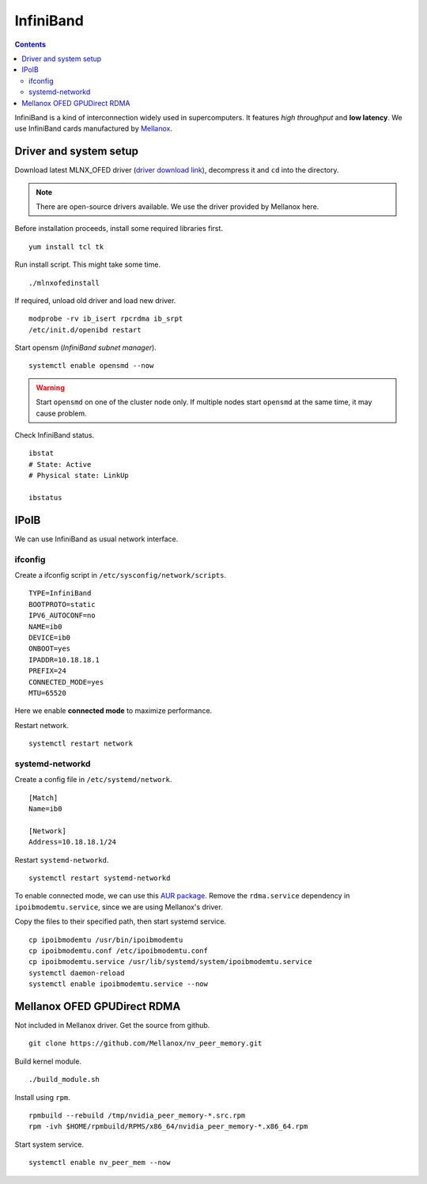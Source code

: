 InfiniBand
##########

.. contents:: :depth: 2

InfiniBand is a kind of interconnection widely used in supercomputers. It features *high throughput* and **low latency**. We use InfiniBand cards manufactured by `Mellanox`_.

.. _Mellanox: https://www.mellanox.com/

Driver and system setup
=======================

Download latest MLNX_OFED driver (`driver download link`_), decompress it and ``cd`` into the directory.

.. _driver download link: http://www.mellanox.com/page/mlnx_ofed_matrix?mtag=linux_sw_drivers


.. note::
	There are open-source drivers available. We use the driver provided by Mellanox here.

Before installation proceeds, install some required libraries first.
::

	yum install tcl tk

Run install script. This might take some time.
::

	./mlnxofedinstall

If required, unload old driver and load new driver.
::

	modprobe -rv ib_isert rpcrdma ib_srpt
	/etc/init.d/openibd restart

Start opensm (*InfiniBand subnet manager*).
::

	systemctl enable opensmd --now

.. warning::
	Start ``opensmd`` on one of the cluster node only. If multiple nodes start ``opensmd`` at the same time, it may cause problem.

Check InfiniBand status.
::

	ibstat
	# State: Active
	# Physical state: LinkUp
	
	ibstatus

IPoIB
=====

We can use InfiniBand as usual network interface.

ifconfig
^^^^^^^^

Create a ifconfig script in ``/etc/sysconfig/network/scripts``.
::

	TYPE=InfiniBand
	BOOTPROTO=static
	IPV6_AUTOCONF=no
	NAME=ib0
	DEVICE=ib0
	ONBOOT=yes
	IPADDR=10.18.18.1
	PREFIX=24
	CONNECTED_MODE=yes
	MTU=65520
	
Here we enable **connected mode** to maximize performance.

Restart network.
::

	systemctl restart network

systemd-networkd
^^^^^^^^^^^^^^^^

Create a config file in ``/etc/systemd/network``.
::

	[Match]
	Name=ib0

	[Network]
	Address=10.18.18.1/24

Restart ``systemd-networkd``.
::

	systemctl restart systemd-networkd

To enable connected mode, we can use this `AUR package`_. Remove the ``rdma.service`` dependency in ``ipoibmodemtu.service``, since we are using Mellanox's driver.

.. _AUR package: https://aur.archlinux.org/packages/ipoibmodemtu/

Copy the files to their specified path, then start systemd service.
::

	cp ipoibmodemtu /usr/bin/ipoibmodemtu
	cp ipoibmodemtu.conf /etc/ipoibmodemtu.conf
	cp ipoibmodemtu.service /usr/lib/systemd/system/ipoibmodemtu.service
	systemctl daemon-reload
	systemctl enable ipoibmodemtu.service --now

Mellanox OFED GPUDirect RDMA
============================

Not included in Mellanox driver. Get the source from github.
::

	git clone https://github.com/Mellanox/nv_peer_memory.git

Build kernel module.
::

	./build_module.sh

Install using ``rpm``.
::

	rpmbuild --rebuild /tmp/nvidia_peer_memory-*.src.rpm
	rpm -ivh $HOME/rpmbuild/RPMS/x86_64/nvidia_peer_memory-*.x86_64.rpm

Start system service.
::

	systemctl enable nv_peer_mem --now
